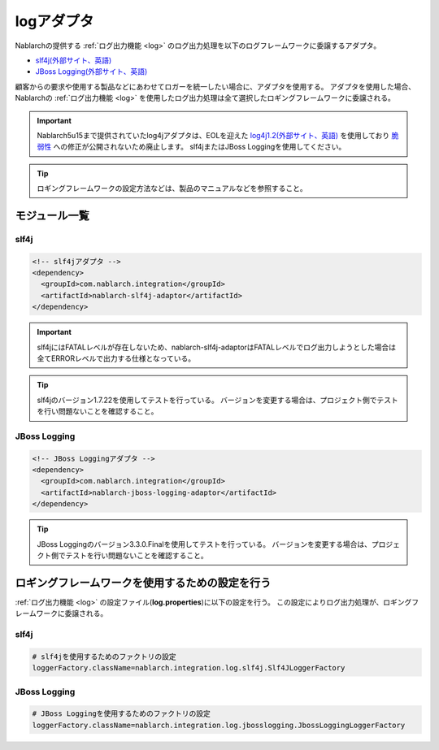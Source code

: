 .. _log_adaptor:

logアダプタ
==================================================
Nablarchの提供する :ref:`ログ出力機能 <log>` のログ出力処理を以下のログフレームワークに委譲するアダプタ。

* `slf4j(外部サイト、英語) <https://www.slf4j.org/>`_ 
* `JBoss Logging(外部サイト、英語) <https://github.com/jboss-logging>`_

顧客からの要求や使用する製品などにあわせてロガーを統一したい場合に、アダプタを使用する。
アダプタを使用した場合、 Nablarchの :ref:`ログ出力機能 <log>` を使用したログ出力処理は全て選択したロギングフレームワークに委譲される。

.. important::

  Nablarch5u15まで提供されていたlog4jアダプタは、EOLを迎えた `log4j1.2(外部サイト、英語) <http://logging.apache.org/log4j/1.2/>`_ を使用しており
  `脆弱性 <https://jvndb.jvn.jp/ja/contents/2019/JVNDB-2019-013606.html>`_ への修正が公開されないため廃止します。
  slf4jまたはJBoss Loggingを使用してください。

.. tip::

  ロギングフレームワークの設定方法などは、製品のマニュアルなどを参照すること。
  
モジュール一覧
--------------------------------------------------

slf4j
~~~~~~~~~~~~~~~~~~~~~~~~~~~~~~~~~~~~~~~~~~~~~~~~~~
.. code-block:: xml

  <!-- slf4jアダプタ -->
  <dependency>
    <groupId>com.nablarch.integration</groupId>
    <artifactId>nablarch-slf4j-adaptor</artifactId>
  </dependency>

.. important::

  slf4jにはFATALレベルが存在しないため、nablarch-slf4j-adaptorはFATALレベルでログ出力しようとした場合は全てERRORレベルで出力する仕様となっている。

.. tip::
  
  slf4jのバージョン1.7.22を使用してテストを行っている。
  バージョンを変更する場合は、プロジェクト側でテストを行い問題ないことを確認すること。


JBoss Logging
~~~~~~~~~~~~~~~~~~~~~~~~~~~~~~~~~~~~~~~~~~~~~~~~~~
.. code-block:: xml

  <!-- JBoss Loggingアダプタ -->
  <dependency>
    <groupId>com.nablarch.integration</groupId>
    <artifactId>nablarch-jboss-logging-adaptor</artifactId>
  </dependency>
  
.. tip::
  
  JBoss Loggingのバージョン3.3.0.Finalを使用してテストを行っている。
  バージョンを変更する場合は、プロジェクト側でテストを行い問題ないことを確認すること。
  
ロギングフレームワークを使用するための設定を行う
--------------------------------------------------
:ref:`ログ出力機能 <log>` の設定ファイル(\ **log.properties**\ )に以下の設定を行う。
この設定によりログ出力処理が、ロギングフレームワークに委譲される。

slf4j
~~~~~~~~~~~~~~~~~~~~~~~~~~~~~~~~~~~~~~~~~~~~~~~~~~
.. code-block:: properties

  # slf4jを使用するためのファクトリの設定
  loggerFactory.className=nablarch.integration.log.slf4j.Slf4JLoggerFactory
  
JBoss Logging
~~~~~~~~~~~~~~~~~~~~~~~~~~~~~~~~~~~~~~~~~~~~~~~~~~
.. code-block:: properties

  # JBoss Loggingを使用するためのファクトリの設定
  loggerFactory.className=nablarch.integration.log.jbosslogging.JbossLoggingLoggerFactory
